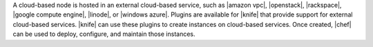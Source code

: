 .. The contents of this file are included in multiple topics.
.. This file should not be changed in a way that hinders its ability to appear in multiple documentation sets.

A cloud-based node is hosted in an external cloud-based service, such as |amazon vpc|, |openstack|, |rackspace|, |google compute engine|, |linode|, or |windows azure|. Plugins are available for |knife| that provide support for external cloud-based services. |knife| can use these plugins to create instances on cloud-based services. Once created, |chef| can be used to deploy, configure, and maintain those instances.
